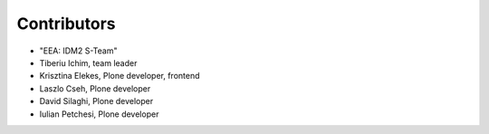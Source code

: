 Contributors
============

- "EEA: IDM2 S-Team"
- Tiberiu Ichim, team leader
- Krisztina Elekes, Plone developer, frontend
- Laszlo Cseh, Plone developer
- David Silaghi, Plone developer
- Iulian Petchesi, Plone developer
